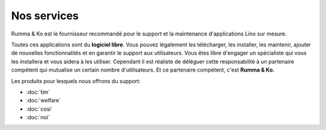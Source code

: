 ============
Nos services
============

Rumma & Ko est le fournisseur recommandé pour le support et la
maintenance d'applications Lino sur mesure.

Toutes ces applications sont du **logiciel libre**.  Vous pouvez
légalement les télécharger, les installer, les maintenir, ajouter de
nouvelles fonctionnalités et en garantir le support aux utilisateurs.
Vous êtes libre d'engager un spécialiste qui vous les installera et
vous aidera à les utiliser.  Cependant il est réaliste de déléguer
cette responsabilité à un partenaire compétent qui mutualise un
certain nombre d'utilisateurs.  Et ce partenaire compétent, c'est
**Rumma & Ko.**

Les produits pour lesquels nous offrons du support:

- :doc:`tim`
- :doc:`welfare`
- :doc:`cosi`
- :doc:`noi`
